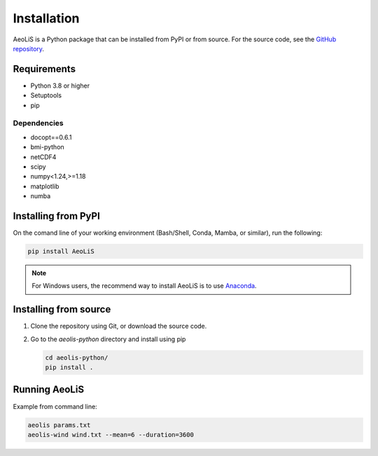 .. _installation:

Installation
============

AeoLiS is a Python package that can be installed from PyPI or from source. For the source code, see the `GitHub repository <https://github.com/openearth/aeolis-python>`_.

Requirements
------------

- Python 3.8 or higher 
- Setuptools
- pip 

Dependencies
""""""""""""

- docopt==0.6.1
- bmi-python
- netCDF4
- scipy
- numpy<1.24,>=1.18
- matplotlib
- numba

Installing from PyPI
---------------------

On the comand line of your working environment (Bash/Shell, Conda, Mamba, or similar), run the following: 

.. code:: shell

   pip install AeoLiS

.. note::

   For Windows users, the recommend way to install AeoLiS is to use `Anaconda <https://docs.anaconda.com/free/anaconda/install/windows/>`_.


Installing from source
-----------------------


1. Clone the repository using Git, or download the source code.

2. Go to the `aeolis-python` directory and install using pip
   
   .. code:: shell

    cd aeolis-python/
    pip install .
   

Running AeoLiS
----------------

Example from command line:


.. code:: shell

   aeolis params.txt
   aeolis-wind wind.txt --mean=6 --duration=3600
